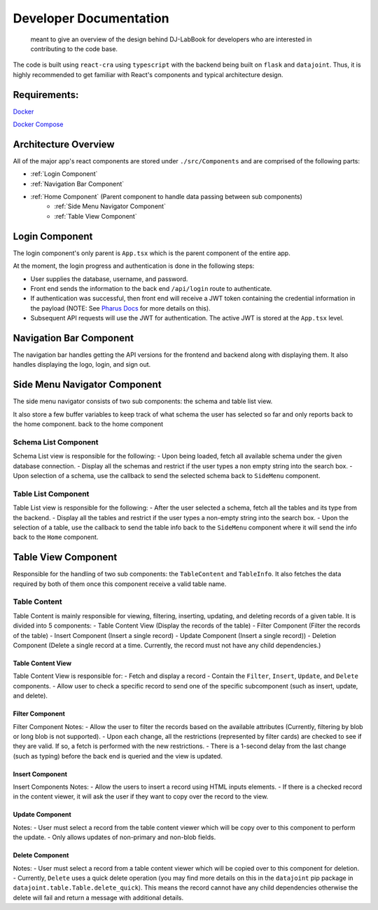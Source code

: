 =======================
Developer Documentation
=======================
 
 meant to give an overview of the design behind DJ-LabBook for developers who are interested in contributing to the code base.
 
The code is built using ``react-cra`` using ``typescript`` with the backend being built on ``flask`` and ``datajoint``. Thus, it is highly recommended to get familiar with React's components and typical architecture design.
 
Requirements:
=============
`Docker <https://www.docker.com/>`_
 
`Docker Compose <https://docs.docker.com/compose/>`_
 
Architecture Overview
=====================
 
All of the major app's react components are stored under ``./src/Components`` and are comprised of the following parts:
 
- :ref:`Login Component`
- :ref:`Navigation Bar Component`
- :ref:`Home Component` (Parent component to handle data passing between sub components)
    - :ref:`Side Menu Navigator Component`
    - :ref:`Table View Component`
 
Login Component
===============
.. image:: _static/images/Login.png
 
The login component's only parent is ``App.tsx`` which is the parent component of the entire app.
 
At the moment, the login progress and authentication is done in the following steps:
 
- User supplies the database, username, and password.
- Front end sends the information to the back end ``/api/login`` route to authenticate.
- If authentication was successful, then front end will receive a JWT token containing the credential information in the payload (NOTE: See `Pharus Docs <https://datajoint.github.io/pharus/pharus.html#pharus.server.login>`_ for more details on this).
- Subsequent API requests will use the JWT for authentication. The active JWT is stored at the ``App.tsx`` level.
 
Navigation Bar Component
========================
.. image:: _static/images/NavBarHighlight.png
 
The navigation bar handles getting the API versions for the frontend and backend along with displaying them. It also handles displaying the logo, login, and sign out.
 
Side Menu Navigator Component
=============================
.. image:: _static/images/SideMenuHighlight.png
 
The side menu navigator consists of two sub components: the schema and table list view.
 
It also store a few buffer variables to keep track of what schema the user has selected so far and only reports back to the home component.
back to the home component
 
Schema List Component
---------------------
Schema List view is responsible for the following:
- Upon being loaded, fetch all available schema under the given database connection.
- Display all the schemas and restrict if the user types a non empty string into the search box.
- Upon selection of a schema, use the callback to send the selected schema back to ``SideMenu`` component.
 
Table List Component
--------------------
Table List view is responsible for the following:
- After the user selected a schema, fetch all the tables and its type from the backend.
- Display all the tables and restrict if the user types a non-empty string into the search box.
- Upon the selection of a table, use the callback to send the table info back to the ``SideMenu`` component where it will send the info back to the ``Home`` component.
 
Table View Component
====================
.. image:: _static/images/TableViewHighlight.png
 
Responsible for the handling of two sub components: the ``TableContent`` and ``TableInfo``. It also fetches the data required by both of them once this component receive a valid table name.
 
Table Content
-------------
.. image:: _static/images/TableContentHighlight.png

Table Content is mainly responsible for viewing, filtering, inserting, updating, and deleting records of a given table. It is divided into 5 components:
- Table Content View (Display the records of the table)
- Filter Component (Filter the records of the table)
- Insert Component (Insert a single record)
- Update Component (Insert a single record))
- Deletion Component (Delete a single record at a time. Currently, the record must not have any child dependencies.)
 
Table Content View
~~~~~~~~~~~~~~~~~~
.. image:: _static/images/TableViewHighlight.png

Table Content View is responsible for:
- Fetch and display a record
- Contain the ``Filter``, ``Insert``, ``Update``, and ``Delete`` components.
- Allow user to check a specific record to send one of the specific subcomponent (such as insert, update, and delete).
 
Filter Component
~~~~~~~~~~~~~~~~
.. image:: _static/images/FilterComponentHighlight.png

Filter Component Notes:
- Allow the user to filter the records based on the available attributes (Currently, filtering by blob or long blob is not supported).
- Upon each change, all the restrictions (represented by filter cards) are checked to see if they are valid. If so, a fetch is performed with the new restrictions.
- There is a 1-second delay from the last change (such as typing) before the back end is queried and the view is updated.
 
Insert Component
~~~~~~~~~~~~~~~~
.. image:: _static/images/InsertComponentHighlight.png

Insert Components Notes:
- Allow the users to insert a record using HTML inputs elements.
- If there is a checked record in the content viewer, it will ask the user if they want to copy over the record to the view.
 
Update Component
~~~~~~~~~~~~~~~~
.. image:: _static/images/UpdateComponentHighlight.png

Notes:
- User must select a record from the table content viewer which will be copy over to this component to perform the update.
- Only allows updates of non-primary and non-blob fields.
 
Delete Component
~~~~~~~~~~~~~~~~
.. image:: _static/images/DeleteComponentHighlight.png

Notes:
- User must select a record from a table content viewer which will be copied over to this component for deletion.
- Currently, ``Delete`` uses a quick delete operation (you may find more details on this in the ``datajoint`` pip package in ``datajoint.table.Table.delete_quick``). This means the record cannot have any child dependencies otherwise the delete will fail and return a message with additional details.